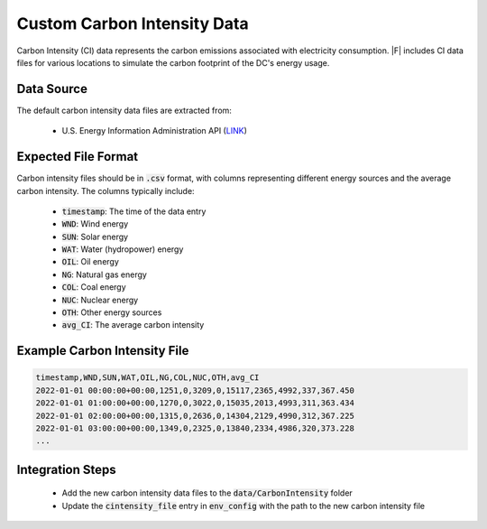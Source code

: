 =================================
Custom Carbon Intensity Data
=================================

Carbon Intensity (CI) data represents the carbon emissions associated with electricity consumption. |F| includes CI data files for various locations to simulate the carbon footprint of the DC's energy usage.

Data Source
-------------

The default carbon intensity data files are extracted from:

  - U.S. Energy Information Administration API (`LINK <https://api.eia.gov/bulk/EBA.zip>`_)

Expected File Format
------------------------

Carbon intensity files should be in :code:`.csv` format, with columns representing different energy sources and the average carbon intensity. The columns typically include:

  - :code:`timestamp`: The time of the data entry
  - :code:`WND`: Wind energy
  - :code:`SUN`: Solar energy
  - :code:`WAT`: Water (hydropower) energy
  - :code:`OIL`: Oil energy
  - :code:`NG`: Natural gas energy
  - :code:`COL`: Coal energy
  - :code:`NUC`: Nuclear energy
  - :code:`OTH`: Other energy sources
  - :code:`avg_CI`: The average carbon intensity

Example Carbon Intensity File
-----------------------------------------

.. code-block:: python

   timestamp,WND,SUN,WAT,OIL,NG,COL,NUC,OTH,avg_CI
   2022-01-01 00:00:00+00:00,1251,0,3209,0,15117,2365,4992,337,367.450
   2022-01-01 01:00:00+00:00,1270,0,3022,0,15035,2013,4993,311,363.434
   2022-01-01 02:00:00+00:00,1315,0,2636,0,14304,2129,4990,312,367.225
   2022-01-01 03:00:00+00:00,1349,0,2325,0,13840,2334,4986,320,373.228
   ...



Integration Steps
-----------------------

  - Add the new carbon intensity data files to the :code:`data/CarbonIntensity` folder
  - Update the :code:`cintensity_file` entry in :code:`env_config` with the path to the new carbon intensity file
